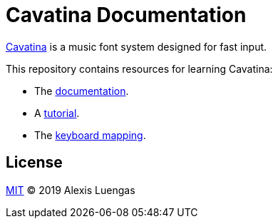 = Cavatina Documentation

link:https://github.com/LexLuengas/cavatina/[Cavatina] is a music font system designed for fast input.

This repository contains resources for learning Cavatina:

- The link:documentation.html[documentation].
- A link:tutorial.html[tutorial].
- The link:keyboard-mapping.html[keyboard mapping].

== License

link:LICENSE[MIT] © 2019 Alexis Luengas
